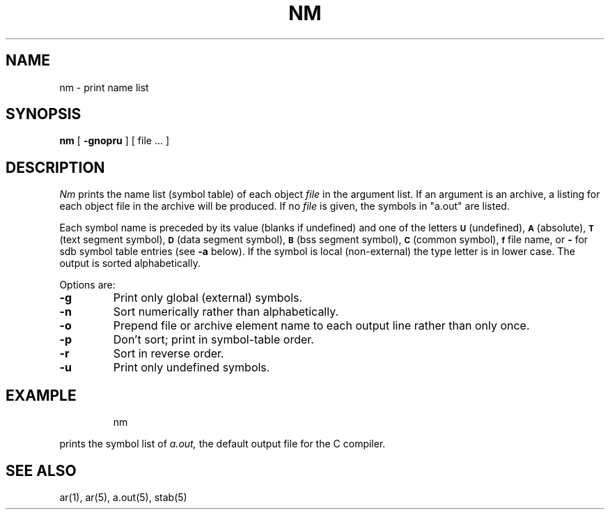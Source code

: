 .TH NM 1 "7 February 1983"
.UC 4
.SH NAME
nm \- print name list
.SH SYNOPSIS
.B nm
[
.B \-gnopru
]
[ file ... ]
.SH DESCRIPTION
.I Nm
prints the name list (symbol table) of each object
.I file
in the argument list.  If an argument is an archive, a listing for each object
file in the archive will be produced.  If no
.I file
is given, the symbols in "a.out" are listed.
.PP
Each symbol name is preceded by its value (blanks if undefined)
and one of the letters
.SM
.B U
(undefined),
.SM
.B A
(absolute),
.SM
.B  T
(text segment symbol),
.SM
.B D
(data segment symbol),
.SM
.B B
(bss segment symbol),
.SM
.B C
(common symbol),
.SM
.B f
file name,
or
.B \-
for sdb symbol table entries (see
.B \-a
below).
If the symbol is local (non-external) the type letter is in lower case.
The output is sorted alphabetically.
.PP
Options are:
.TP
.B  \-g
Print only global (external) symbols.
.TP
.B \-n
Sort numerically rather than alphabetically.
.TP
.B  \-o
Prepend file or archive element name to each output line rather than only once.
.TP
.B  \-p
Don't sort; print in symbol-table order.
.TP
.B  \-r
Sort in reverse order.
.TP
.B  \-u
Print only undefined symbols.
.SH EXAMPLE
.IP
nm
.PP
prints the symbol list of
.I a.out,
the default output file for the C compiler.
.SH SEE ALSO
ar(1), ar(5), a.out(5), stab(5)
